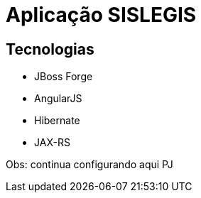 = Aplicação SISLEGIS

== Tecnologias
* JBoss Forge
* AngularJS
* Hibernate
* JAX-RS


Obs: continua configurando aqui PJ
